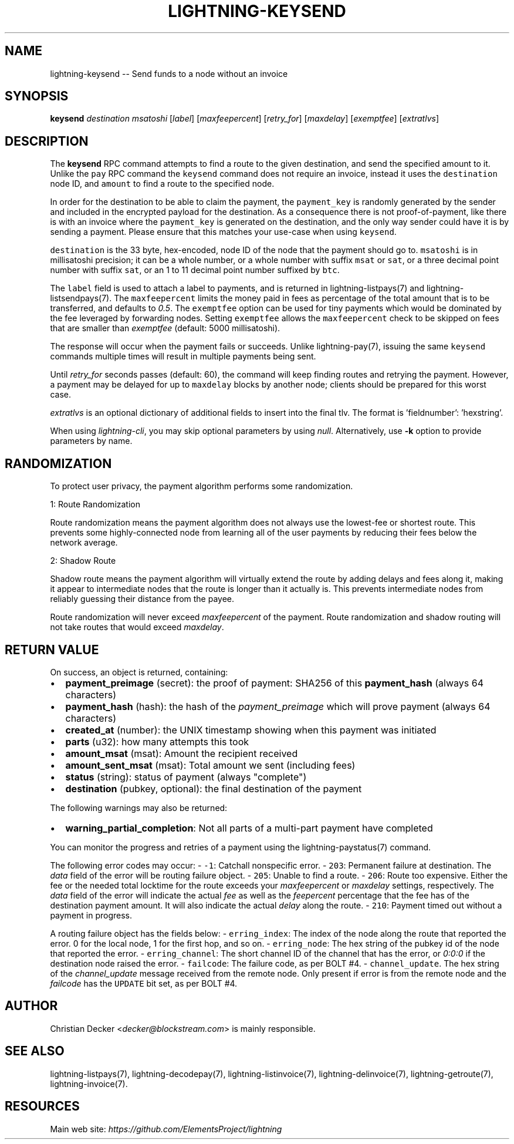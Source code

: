 .\" -*- mode: troff; coding: utf-8 -*-
.TH "LIGHTNING-KEYSEND" "7" "" "Core Lightning 22.11rc1" ""
.SH NAME
lightning-keysend -- Send funds to a node without an invoice
.SH SYNOPSIS
\fBkeysend\fR \fIdestination\fR \fImsatoshi\fR [\fIlabel\fR] [\fImaxfeepercent\fR] [\fIretry_for\fR] [\fImaxdelay\fR] [\fIexemptfee\fR] [\fIextratlvs\fR]
.SH DESCRIPTION
The \fBkeysend\fR RPC command attempts to find a route to the given destination,
and send the specified amount to it. Unlike the \fCpay\fR RPC command the
\fCkeysend\fR command does not require an invoice, instead it uses the
\fCdestination\fR node ID, and \fCamount\fR to find a route to the specified node.
.PP
In order for the destination to be able to claim the payment, the
\fCpayment_key\fR is randomly generated by the sender and included in the
encrypted payload for the destination. As a consequence there is not
proof-of-payment, like there is with an invoice where the \fCpayment_key\fR is
generated on the destination, and the only way sender could have it is by
sending a payment. Please ensure that this matches your use-case when using
\fCkeysend\fR.
.PP
\fCdestination\fR is the 33 byte, hex-encoded, node ID of the node that the payment should go to.
\fCmsatoshi\fR is in millisatoshi precision; it can be a whole number, or a whole number with suffix \fCmsat\fR or \fCsat\fR, or a three decimal point number with suffix \fCsat\fR, or an 1 to 11 decimal point number suffixed by \fCbtc\fR.
.PP
The \fClabel\fR field is used to attach a label to payments, and is returned in lightning-listpays(7) and lightning-listsendpays(7).
The \fCmaxfeepercent\fR limits the money paid in fees as percentage of the total amount that is to be transferred, and defaults to \fI0.5\fR.
The \fCexemptfee\fR option can be used for tiny payments which would be dominated by the fee leveraged by forwarding nodes.
Setting \fCexemptfee\fR allows the \fCmaxfeepercent\fR check to be skipped on fees that are smaller than \fIexemptfee\fR (default: 5000 millisatoshi).
.PP
The response will occur when the payment fails or succeeds.
Unlike lightning-pay(7), issuing the same \fCkeysend\fR commands multiple times will result in multiple payments being sent.
.PP
Until \fIretry_for\fR seconds passes (default: 60), the command will keep finding routes and retrying the payment.
However, a payment may be delayed for up to \fCmaxdelay\fR blocks by another node; clients should be prepared for this worst case.
.PP
\fIextratlvs\fR is an optional dictionary of additional fields to insert into the final tlv.  The format is 'fieldnumber': 'hexstring'.
.PP
When using \fIlightning-cli\fR, you may skip optional parameters by using
\fInull\fR. Alternatively, use \fB-k\fR option to provide parameters by name.
.SH RANDOMIZATION
To protect user privacy, the payment algorithm performs some randomization.
.PP
1: Route Randomization
.PP
Route randomization means the payment algorithm does not always use the
lowest-fee or shortest route. This prevents some highly-connected node
from learning all of the user payments by reducing their fees below the
network average.
.PP
2: Shadow Route
.PP
Shadow route means the payment algorithm will virtually extend the route
by adding delays and fees along it, making it appear to intermediate nodes
that the route is longer than it actually is. This prevents intermediate
nodes from reliably guessing their distance from the payee.
.PP
Route randomization will never exceed \fImaxfeepercent\fR of the payment.
Route randomization and shadow routing will not take routes that would
exceed \fImaxdelay\fR.
.SH RETURN VALUE
On success, an object is returned, containing:
.IP "\(bu" 2
\fBpayment_preimage\fR (secret): the proof of payment: SHA256 of this \fBpayment_hash\fR (always 64 characters)
.if n \
.sp -1
.if t \
.sp -0.25v
.IP "\(bu" 2
\fBpayment_hash\fR (hash): the hash of the \fIpayment_preimage\fR which will prove payment (always 64 characters)
.if n \
.sp -1
.if t \
.sp -0.25v
.IP "\(bu" 2
\fBcreated_at\fR (number): the UNIX timestamp showing when this payment was initiated
.if n \
.sp -1
.if t \
.sp -0.25v
.IP "\(bu" 2
\fBparts\fR (u32): how many attempts this took
.if n \
.sp -1
.if t \
.sp -0.25v
.IP "\(bu" 2
\fBamount_msat\fR (msat): Amount the recipient received
.if n \
.sp -1
.if t \
.sp -0.25v
.IP "\(bu" 2
\fBamount_sent_msat\fR (msat): Total amount we sent (including fees)
.if n \
.sp -1
.if t \
.sp -0.25v
.IP "\(bu" 2
\fBstatus\fR (string): status of payment (always \(dqcomplete\(dq)
.if n \
.sp -1
.if t \
.sp -0.25v
.IP "\(bu" 2
\fBdestination\fR (pubkey, optional): the final destination of the payment
.LP
The following warnings may also be returned:
.IP "\(bu" 2
\fBwarning_partial_completion\fR: Not all parts of a multi-part payment have completed
.LP
You can monitor the progress and retries of a payment using the lightning-paystatus(7) command.
.PP
The following error codes may occur:
- \fC-1\fR: Catchall nonspecific error.
- \fC203\fR: Permanent failure at destination. The \fIdata\fR field of the error will be routing failure object.
- \fC205\fR: Unable to find a route.
- \fC206\fR: Route too expensive. Either the fee or the needed total locktime for the route exceeds your \fImaxfeepercent\fR or \fImaxdelay\fR settings, respectively. The \fIdata\fR field of the error will indicate the actual \fIfee\fR as well as the \fIfeepercent\fR percentage that the fee has of the destination payment amount. It will also indicate the actual \fIdelay\fR along the route.
- \fC210\fR: Payment timed out without a payment in progress.
.PP
A routing failure object has the fields below:
- \fCerring_index\fR: The index of the node along the route that reported the error. 0 for the local node, 1 for the first hop, and so on.
- \fCerring_node\fR: The hex string of the pubkey id of the node that reported the error.
- \fCerring_channel\fR: The short channel ID of the channel that has the error, or \fI0:0:0\fR if the destination node raised the error.
- \fCfailcode\fR: The failure code, as per BOLT #4.
- \fCchannel_update\fR. The hex string of the \fIchannel_update\fR message received from the remote node. Only present if error is from the remote node and the \fIfailcode\fR has the \fCUPDATE\fR bit set, as per BOLT #4.
.SH AUTHOR
Christian Decker <\fIdecker@blockstream.com\fR> is mainly responsible.
.SH SEE ALSO
lightning-listpays(7), lightning-decodepay(7), lightning-listinvoice(7),
lightning-delinvoice(7), lightning-getroute(7), lightning-invoice(7).
.SH RESOURCES
Main web site: \fIhttps://github.com/ElementsProject/lightning\fR
\" SHA256STAMP:c5870bec8a4f74ec917f39fabc6a7715b4c47364546a94889cca80166b401721
